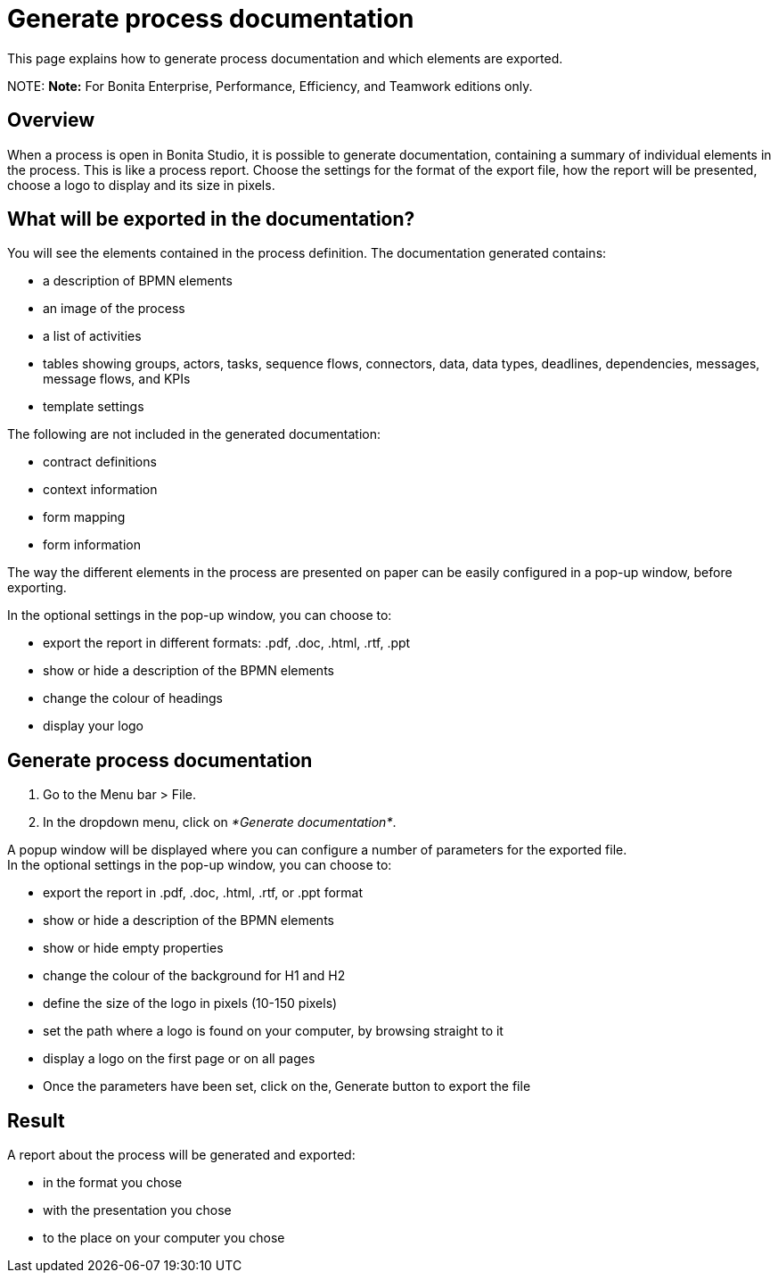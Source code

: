 = Generate process documentation

This page explains how to generate process documentation and which elements are exported.

NOTE:
*Note:* For Bonita Enterprise, Performance, Efficiency, and Teamwork editions only.


== Overview

When a process is open in Bonita Studio, it is possible to generate documentation, containing a summary of individual elements in the process. This is like a process report. Choose the settings for the format of the export file, how the report will be presented, choose a logo to display and its size in pixels.

== What will be exported in the documentation?

You will see the elements contained in the process definition. The documentation generated contains:

* a description of BPMN elements
* an image of the process
* a list of activities
* tables showing groups, actors, tasks, sequence flows, connectors, data, data types, deadlines, dependencies, messages, message flows, and KPIs
* template settings

The following are not included in the generated documentation:

* contract definitions
* context information
* form mapping
* form information

The way the different elements in the process are presented on paper can be easily configured in a pop-up window, before exporting.

In the optional settings in the pop-up window, you can choose to:

* export the report in different formats: .pdf, .doc, .html, .rtf, .ppt
* show or hide a description of the BPMN elements
* change the colour of headings
* display your logo

== Generate process documentation

. Go to the Menu bar > File.
. In the dropdown menu, click on _*Generate documentation*_.

A popup window will be displayed where you can configure a number of parameters for the exported file. +
In the optional settings in the pop-up window, you can choose to:

* export the report in .pdf, .doc, .html, .rtf, or .ppt format
* show or hide a description of the BPMN elements
* show or hide empty properties
* change the colour of the background for H1 and H2
* define the size of the logo in pixels (10-150 pixels)
* set the path where a logo is found on your computer, by browsing straight to it
* display a logo on the first page or on all pages
* Once the parameters have been set, click on the‚ Generate button to export the file

== Result

A report about the process will be generated and exported:

* in the format you chose
* with the presentation you chose
* to the place on your computer you chose
